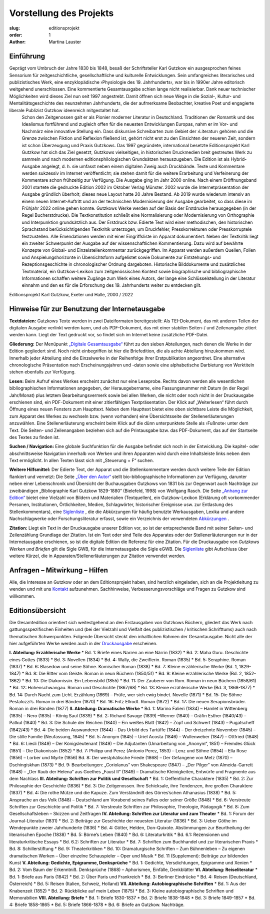 Vorstellung des Projekts
========================

:slug: editionsprojekt
:order: 1
:author: Martina Lauster

Einführung
----------
Geprägt vom Umbruch der Jahre 1830 bis 1848, besaß der Schriftsteller Karl Gutzkow ein ausgesprochen feines Sensorium für zeitgeschichtliche, gesellschaftliche und kulturelle Entwicklungen. Sein umfangreiches literarisches und publizistisches Werk, eine enzyklopädische ›Physiologie des 19. Jahrhunderts‹, war bis in 1990er Jahre editorisch weitgehend unerschlossen. Eine kommentierte Gesamtausgabe schien lange nicht realisierbar. Dank neuer technischer Möglichkeiten wird dieses Ziel nun seit 1997 angestrebt. Damit öffnen sich neue Wege in die Sozial-, Kultur- und Mentalitätsgeschichte des neunzehnten Jahrhunderts, die der aufmerksame Beobachter, kreative Poet und engagierte liberale Publizist Gutzkow ideenreich mitgestaltet hat.
 Schon den Zeitgenossen galt er als Pionier moderner Literatur in Deutschland. Traditionen der Romantik und des Idealismus fortführend und zugleich offen für die neuesten Entwicklungen Europas, nahm er im Vor- und Nachmärz eine innovative Stellung ein. Dass diskursive Schreibarten zum Gebiet der ›Literatur‹ gehören und die Grenze zwischen Fiktion und Reflexion fließend ist, gehört nicht erst zu den Einsichten der neueren Zeit, sondern ist schon Überzeugung und Praxis Gutzkows.
 Das 1997 gegründete, international besetzte Editionsprojekt Karl Gutzkow hat sich das Ziel gesetzt, Gutzkows vielseitiges, in historischen Druckmedien breit gestreutes Werk zu sammeln und nach modernen editionsphilologischen Grundsätzen herauszugeben.
 Die Edition ist als Hybrid-Ausgabe angelegt, d. h. sie umfasst neben einem digitalen Zweig auch Druckbände. Texte und Kommentare werden sukzessiv im Internet veröffentlicht; sie stehen damit für die weitere Erarbeitung und Verfeinerung der Kommentare schon frühzeitig zur Verfügung. Die Ausgabe ging im Jahr 2000 online. Nach einem Eröffnungsband 2001 startete die gedruckte Edition 2002 im Oktober Verlag Münster. 2002 wurde die Internetpräsentation der Ausgabe gründlich überholt; dieses neue Layout hatte 20 Jahre Bestand. Ab 2019 wurde wiederum intensiv an einem neuen Internet-Auftritt und an der technischen Modernisierung der Ausgabe gearbeitet, so dass diese im Frühjahr 2022 online gehen konnte.
 Gutzkows Werke werden auf der Basis der Erstdrucke herausgegeben (in der Regel Bucherstdrucke). Die Textkonstitution schließt eine Normalisierung oder Modernisierung von Orthographie und Interpunktion grundsätzlich aus. Der Erstdruck bzw. Edierte Text wird einer methodischen, den historischen Sprachstand berücksichtigenden Textkritik unterzogen, um Druckfehler, Presskorrekturen oder Presskorruptele festzustellen. Alle Emendationen werden mit einer Eingriffsliste im Apparat dokumentiert. 
 Neben der Textkritik liegt ein zweiter Schwerpunkt der Ausgabe auf der wissenschaftlichen Kommentierung. Dazu wird auf bewährte Konzepte von Global- und Einzelstellenkommentar zurückgegriffen. Im Apparat werden außerdem Quellen, Folien und Anspielungshorizonte in Übersichtsform aufgelistet sowie Dokumente zur Entstehungs- und Rezeptionsgeschichte in chronologischer Ordnung dargeboten. Historische Bilddokumente und zusätzliches Textmaterial, ein Gutzkow-Lexikon zum zeitgenössischen Kontext sowie biographische und bibliographische Informationen schaffen weitere Zugänge zum Werk eines Autors, der lange eine Schlüsselstellung in der Literatur einnahm und den es für die Erforschung des 19. Jahrhunderts weiter zu entdecken gilt.
Editionsprojekt Karl Gutzkow, Exeter und Halle, 2000 / 2022


Hinweise für zur Benutzung der Internetausgabe
----------------------------------------------

**Textdateien:** Gutzkows Texte werden in zwei Dateiformaten bereitgestellt: Als TEI-Dokument, das mit anderen Teilen der digitalen Ausgabe verlinkt werden kann, und als PDF-Dokument, das mit einer stabilen Seiten-/ und Zeilenangabe zitiert werden kann. Liegt der Text gedruckt vor, so findet sich im Internet keine zusätzliche PDF-Datei.

**Gliederung:** Der Menüpunkt `„Digitale Gesamtausgabe“ <https://gutzkow.uzi.uni-halle.de/pages/digitale-gesamtausgabe.html>`_ führt zu den sieben Abteilungen, nach denen die Werke in der Edition gegliedert sind. Noch nicht einbegriffen ist hier die Briefedition, die als achte Abteilung hinzukommen wird. Innerhalb jeder Abteilung sind die Einzelwerke in der Reihenfolge ihrer Erstpublikation angeordnet. Eine alternative chronologische Präsentation nach Erscheinungsjahren und -daten sowie eine alphabetische Darbietung von Werktiteln stehen ebenfalls zur Verfügung.

**Lesen:** Beim Aufruf eines Werkes erscheint zunächst nur eine Leseprobe. Rechts davon werden alle wesentlichen bibliographischen Informationen angegeben, der Herausgebername, eine Fassungsnummer mit Datum (in der Regel Jahr/Monat) plus letztem Bearbeitungsvermerk sowie bei allen Werken, die nicht oder noch nicht in der Druckausgabe erschienen sind, ein PDF-Dokument mit einer zitierfähigen Textpräsentation. Der Klick auf „Weiterlesen“ führt durch Öffnung eines neuen Fensters zum Haupttext. Neben dem Haupttext bietet eine oben sichtbare Leiste die Möglichkeit, zum Apparat des Werkes zu wechseln bzw. (wenn vorhanden) eine Übersichtsseite der Stellenerläuterungen anzuwählen. Eine Stellenerläuterung erscheint beim Klick auf die dünn unterpunktete Stelle als ›Fußnote‹ unter dem Text. Die Seiten- und Zeilenangaben beziehen sich auf die Printausgabe bzw. das PDF-Dokument, das auf der Startseite des Textes zu finden ist.

**Suchen / Navigation:** Eine globale Suchfunktion für die Ausgabe befindet sich noch in der Entwicklung. Die kapitel- oder abschnittsweise Navigation innerhalb von Werken und ihren Apparaten wird durch eine Inhaltsleiste links neben dem Text ermöglicht. In allen Texten lässt sich mit „Steuerung + F“ suchen.

**Weitere Hilfsmittel:** Der Edierte Text, der Apparat und die Stellenkommentare werden durch weitere Teile der Edition flankiert und vernetzt: Die Seite `„Über den Autor“ <https://gutzkow.uzi.uni-halle.de/pages/karl-gutzkow.html>`_ stellt bio-bibliographische Informationen zur Verfügung, darunter neben einer Lebenschronik und Übersicht der Buchausgaben Gutzkows von 1831 bis zur Gegenwart auch Nachträge zur zweibändigen „Bibliographie Karl Gutzkow 1829-1880“ (Bielefeld, 1998) von Wolfgang Rasch. Die Seite `„Anhang zur Edition“ <https://gutzkow.uzi.uni-halle.de/pages/anhang.html>`_ bietet eine Vielzahl von Bildern und Materialien (Textquellen), ein Gutzkow-Lexikon (Erklärung oft vorkommender Personen, Institutionen, Örtlichkeiten, Medien, Schlagwörter, historischer Ereignisse usw. zur Entlastung des Stellenkommentars), eine `Siglenliste <https://gutzkow.uzi.uni-halle.de/pages/anhang/siglen.html>`_ , die die Abkürzungen für häufig benutzte Werkausgaben, Lexika und andere Nachschlagwerke oder Forschungsliteratur erfasst, sowie ein Verzeichnis der verwendeten `Abkürzungen <https://gutzkow.uzi.uni-halle.de/pages/anhang/abkuerzungen.html>`_ .

**Zitation:** Liegt ein Text in der Druckausgabe unserer Edition vor, so ist der entsprechende Band mit seiner Seiten- und Zeilenzählung Grundlage der Zitation. Ist ein Text oder sind Teile des Apparates oder der Stellenerläuterungen nur in der Internetausgabe erschienen, so ist die digitale Edition die Referenz für eine Zitation. Für die Druckausgabe von *Gutzkows Werken und Briefen* gilt die Sigle GWB, für die Internetausgabe die Sigle eGWB. Die `Siglenliste <https://gutzkow.uzi.uni-halle.de/pages/anhang/siglen.html>`_ gibt Aufschluss über weitere Kürzel, die in Apparaten/Stellenerläuterungen zur Zitation verwendet werden.

Anfragen – Mitwirkung – Hilfen
------------------------------

Alle, die Interesse an Gutzkow oder an dem Editionsprojekt haben, sind herzlich eingeladen, sich an die Projektleitung zu wenden und mit uns `Kontakt <https://gutzkow.uzi.uni-halle.de/pages/editionsprojekt/kontakt.html>`_ aufzunehmen. Sachhinweise, Verbesserungsvorschläge und Fragen zu Gutzkow sind willkommen.

Editionsübersicht
-----------------

Die Gesamtedition orientiert sich weitestgehend an den Erstausgaben von Gutzkows Büchern, gliedert das Werk nach gattungsspezifischen Einheiten und (bei der Vielzahl und Vielfalt des publizistischen / kritischen Schrifttums) auch nach thematischen Schwerpunkten. Folgende Übersicht steckt den inhaltlichen Rahmen der Gesamtausgabe. Nicht alle der hier aufgeführten Werke werden auch in der `Druckausgabe <https://gutzkow.uzi.uni-halle.de/pages/editionsprojekt/textbande-im-oktober-verlag-munster.html>`_ erscheinen.

**I. Abteilung: Erzählerische Werke**
* Bd. 1: Briefe eines Narren an eine Närrin (1832)
* Bd. 2: Maha Guru. Geschichte eines Gottes (1833)
* Bd. 3: Novellen (1834)
* Bd. 4: Wally, die Zweiflerin. Roman (1835)
* Bd. 5: Seraphine. Roman (1837)
* Bd. 6: Blasedow und seine Söhne. Komischer Roman (1838)
* Bd. 7: Kleine erzählerische Werke (Bd. 1, 1829-1847)
* Bd. 8: Die Ritter vom Geiste. Roman in neun Büchern (1850/51)
* Bd. 9: Kleine erzählerische Werke (Bd. 2, 1852-1862)
* Bd. 10: Die Diakonissin. Ein Lebensbild (1855)
* Bd. 11: Der Zauberer von Rom. Roman in neun Büchern (1858/61)
* Bd. 12: Hohenschwangau. Roman und Geschichte (1867/68)
* Bd. 13: Kleine erzählerische Werke (Bd. 3, 1868-1877)
* Bd. 14: Durch Nacht zum Licht. Erzählung (1869) – Prüfe, wer sich ewig bindet. Novelle (1871)
* Bd. 15: Die Söhne Pestalozzi’s. Roman in drei Bänden (1870)
* Bd. 16: Fritz Ellrodt. Roman (1872)
* Bd. 17: Die neuen Serapionsbrüder. Roman in drei Bänden (1877)
**II. Abteilung: Dramatische Werke**
* Bd. 1: Marino Falieri (1834) – Hamlet in Wittenberg (1835) – Nero (1835) – König Saul (1839) 
* Bd. 2: Richard Savage (1839) –Werner (1840) – Gräfin Esther (1840/43) – Patkul (1840) 
* Bd. 3: Die Schule der Reichen (1840) – Ein weißes Blatt (1842) – Zopf und Schwert (1843) – Pugatscheff (1842/43)
* Bd. 4: Die beiden Auswanderer (1844) – Das Urbild des Tartüffe (1844) – Der dreizehnte November (1845) – Die stille Familie (Neufassung, 1845)
* Bd. 5: Anonym (1845) – Uriel Acosta (1846) – Wullenweber (1847) – Ottfried (1848)
* Bd. 6: Liesli (1849) – Der Königsleutenant (1849) – Die Adjutanten (Umarbeitung von „Anonym“, 1851) – Fremdes Glück (1851) – Die Diakonissin (1852)
* Bd. 7: Philipp und Perez (Antonio Perez, 1853) – Lenz und Söhne (1854) – Ella Rose (1856) – Lorber und Myrte (1856) Bd. 8: Der westphälische Friede (1868) – Der Gefangene von Metz (1870) – Dschingiskhan (1873)
* Bd. 9: Bearbeitungen: „Coriolanus“ von Shakespeare (1847) – „Der Pilger“ von Almeida-Garrett (1848) – „Der Raub der Helena“ aus Goethes „Faust II“ (1849) – Dramatische Kleinigkeiten, Entwürfe und Fragmente aus dem Nachlass
**III. Abteilung: Schriften zur Politik und Gesellschaft**
* Bd. 1: Oeffentliche Charaktere (1835)
* Bd. 2: Zur Philosophie der Geschichte (1836)
* Bd. 3: Die Zeitgenossen. Ihre Schicksale, ihre Tendenzen, ihre großen Charaktere (1837)
* Bd. 4: Die rothe Mütze und die Kapuze. Zum Verständniß des Görres’schen Athanasius (1838)
* Bd. 5: Ansprache an das Volk (1848) – Deutschland am Vorabend seines Falles oder seiner Größe (1848)
* Bd. 6: Verstreute Schriften zur Geschichte und Politik
* Bd. 7: Verstreute Schriften zur Philosophie, Theologie, Pädagogik
* Bd. 8: Zum Gesellschaftsleben – Skizzen und Zeitfragen
**IV. Abteilung: Schriften zur Literatur und zum Theater**
* Bd. 1: Forum der Journal-Literatur (1831)
* Bd. 2: Beiträge zur Geschichte der neuesten Literatur (1836)
* Bd. 3: Ueber Göthe im Wendepunkte zweier Jahrhunderte (1836) 
* Bd. 4: Götter, Helden, Don-Quixote. Abstimmungen zur Beurtheilung der literarischen Epoche (1838)
* Bd. 5: Börne’s Leben (1840)
* Bd. 6: Literaturkritik
* Bd. 6.1: Rezensionen und literaturkritische Essays
* Bd. 6.2: Schriften zur Literatur
* Bd. 7: Schriften zum Buchhandel und zur literarischen Praxis
* Bd. 8: Schillerstiftung
* Bd. 9: Theaterkritiken
* Bd. 10: Dramaturgische Schriften – Zum Bühnenleben – Zu eigenen dramatischen Werken – Über einzelne Schauspieler – Oper und Musik
* Bd. 11 (Supplement): Beiträge zur bildenden Kunst
**V. Abteilung: Gedichte, Epigramme, Denksprüche**
* Bd. 1: Gedichte, Versdichtungen, Epigramme und Xenien
* Bd. 2: Vom Baum der Erkenntniß. Denksprüche (1868) – Aphorismen, Einfälle, Denkblätter
**VI. Abteilung: Reiseliteratur**
* Bd. 1: Briefe aus Paris (1842)
* Bd. 2: Über Paris und Frankreich
* Bd. 3: Berliner Eindrücke
* Bd. 4: Reisen (Deutschland, Österreich)
* Bd. 5: Reisen (Italien, Schweiz, Holland)
**VII. Abteilung: Autobiographische Schriften**
* Bd. 1: Aus der Knabenzeit (1852)
* Bd. 2: Rückblicke auf mein Leben (1875)
* Bd. 3: Kleine autobiographische Schriften und Memorabilien
**VIII. Abteilung: Briefe**
* Bd. 1: Briefe 1830-1837
* Bd. 2: Briefe 1838-1848
* Bd. 3: Briefe 1849-1857
* Bd. 4: Briefe 1858-1865
* Bd. 5: Briefe 1866-1878
* Bd. 6: Briefe an Gutzkow. Nachträge.
